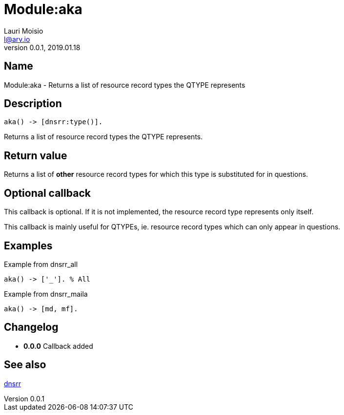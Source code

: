 = Module:aka
Lauri Moisio <l@arv.io>
Version 0.0.1, 2019.01.18
:ext-relative: {outfilesuffix}

== Name

Module:aka - Returns a list of resource record types the QTYPE represents

== Description

[source,erlang]
----
aka() -> [dnsrr:type()].
----

Returns a list of resource record types the QTYPE represents.

== Return value

Returns a list of *other* resource record types for which this type is substituted for in questions.

== Optional callback

This callback is optional. If it is not implemented, the resource record type represents only itself.

This callback is mainly useful for QTYPEs, ie. resource record types which can only appear in questions.

== Examples

.Example from dnsrr_all
[source,erlang]
----
aka() -> ['_']. % All
----

.Example from dnsrr_maila
[source,erlang]
----
aka() -> [md, mf].
----

== Changelog

* *0.0.0* Callback added

== See also

link:dnsrr{ext-relative}[dnsrr]
